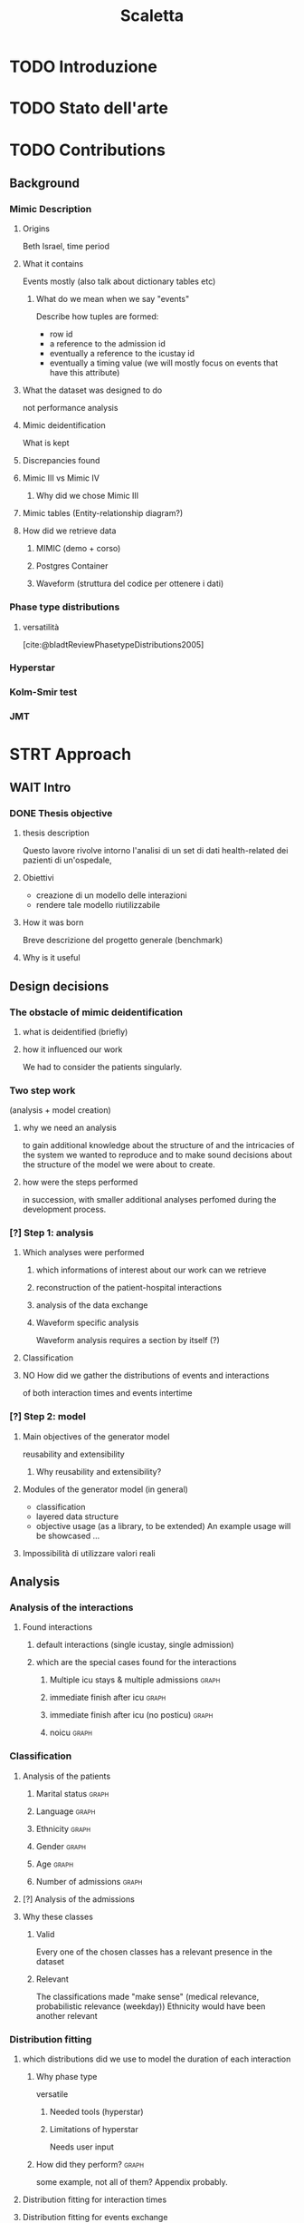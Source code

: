 # -*- eval: (flyspell-mode 0) -*-
#+title: Scaletta
* TODO Introduzione
* TODO Stato dell'arte
* TODO Contributions
** Background
*** Mimic Description
**** Origins
Beth Israel, time period
**** What it contains
Events mostly (also talk about dictionary tables etc)
***** What do we mean when we say "events"
Describe how tuples are formed:
- row id
- a reference to the admission id
- eventually a reference to the icustay id
- eventually a timing value (we will mostly focus on events that have this attribute)
**** What the dataset was designed to do
not performance analysis
**** Mimic deidentification
What is kept
**** Discrepancies found
**** Mimic III vs Mimic IV
***** Why did we chose Mimic III
**** Mimic tables (Entity-relationship diagram?)
**** How did we retrieve data
***** MIMIC (demo + corso)
***** Postgres Container
***** Waveform (struttura del codice per ottenere i dati)
*** Phase type distributions
**** versatilità
[cite:@bladtReviewPhasetypeDistributions2005]
*** Hyperstar
*** Kolm-Smir test
*** JMT

* STRT Approach
** WAIT Intro
*** DONE Thesis objective
**** thesis description
Questo lavore rivolve intorno l'analisi di un set di dati health-related dei pazienti di un'ospedale,
**** Obiettivi
- creazione di un modello delle interazioni
- rendere tale modello riutilizzabile
**** How it was born
Breve descrizione del progetto generale (benchmark)

**** Why is it useful

** Design decisions
*** The obstacle of mimic deidentification
**** what is deidentified (briefly)
**** how it influenced our work
We had to consider the patients singularly.

*** Two step work
(analysis + model creation)
**** why we need an analysis
to gain additional knowledge about the structure of and the intricacies of the system we wanted to reproduce and to make sound decisions about the structure of the model we were about to create.
**** how were the steps performed
in succession, with smaller additional analyses perfomed during the development process.
*** [?] Step 1: analysis
**** Which analyses were performed
***** which informations of interest about our work can we retrieve
***** reconstruction of the patient-hospital interactions
***** analysis of the data exchange
***** Waveform specific analysis
Waveform analysis requires a section by itself (?)
**** Classification
**** NO How did we gather the distributions of events and interactions
of both interaction times and events intertime
*** [?] Step 2: model
**** Main objectives of the generator model
reusability and extensibility
***** Why reusability and extensibility?
**** Modules of the generator model (in general)
- classification
- layered data structure
- objective usage (as a library, to be extended)
  An example usage will be showcased ...
**** Impossibilità di utilizzare valori reali


** Analysis
*** Analysis of the interactions
**** Found interactions
***** default interactions (single icustay, single admission)
***** which are the special cases found for the interactions
****** Multiple icu stays & multiple admissions :graph:
****** immediate finish after icu :graph:
****** immediate finish after icu (no posticu) :graph:
****** noicu :graph:

*** Classification
**** Analysis of the patients
***** Marital status :graph:
***** Language :graph:
***** Ethnicity :graph:
***** Gender :graph:
***** Age :graph:
***** Number of admissions :graph:
**** [?] Analysis of the admissions
**** Why these classes
***** Valid
Every one of the chosen classes has a relevant presence in the dataset
***** Relevant
The classifications made "make sense" (medical relevance, probabilistic relevance (weekday))
Ethnicity would have been another relevant
*** Distribution fitting
**** which distributions did we use to model the duration of each interaction
***** Why phase type
versatile
****** Needed tools (hyperstar)
****** Limitations of hyperstar
Needs user input
***** How did they perform? :graph:
some example, not all of them? Appendix probably.
**** Distribution fitting for interaction times
**** Distribution fitting for events exchange
*** Evaluation of the classification made
** TODO Model development

* [?] Implementation
* TODO Evaluation
** Design of evaluation
** Metrics
** Results
* TODO Future Work
** Include values other than timings
** Clustering
[[file:analysis.org::*Choosing the classes][Choosing the classes]]
